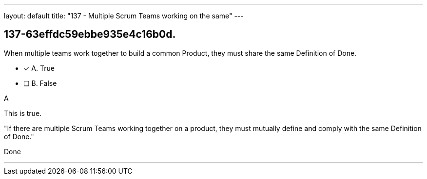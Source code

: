 ---
layout: default 
title: "137 - Multiple Scrum Teams working on the same"
---


[#question]
== 137-63effdc59ebbe935e4c16b0d.

****

[#query]
--
When multiple teams work together to build a common Product, they must share the same Definition of Done.
--

[#list]
--
* [*] A. True
* [ ] B. False

--
****

[#answer]
A

[#explanation]
--
This is true.

"If there are multiple Scrum Teams working together on a product, they must mutually define and comply with the same Definition of Done."
--

[#ka]
Done

'''

